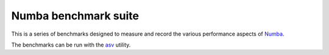 
Numba benchmark suite
---------------------

This is a series of benchmarks designed to measure and record the various
performance aspects of `Numba <http://numba.pydata.org/>`_.

The benchmarks can be run with the
`asv <https://github.com/spacetelescope/asv>`_ utility.
